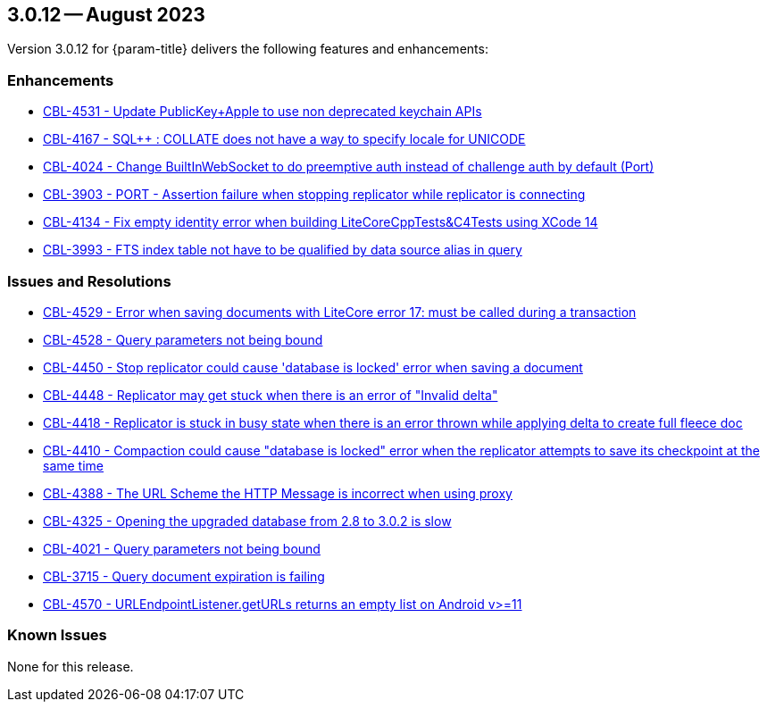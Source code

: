 



[#maint-3-0-12]
== 3.0.12 -- August 2023

Version 3.0.12 for {param-title} delivers the following features and enhancements:

=== Enhancements

* https://issues.couchbase.com/browse/CBL-4531[CBL-4531 - Update PublicKey+Apple to use non deprecated keychain APIs]

* https://issues.couchbase.com/browse/CBL-4167[CBL-4167 - SQL++ : COLLATE does not have a way to specify locale for UNICODE]

* https://issues.couchbase.com/browse/CBL-4024[CBL-4024 - Change BuiltInWebSocket to do preemptive auth instead of challenge auth by default (Port)]

* https://issues.couchbase.com/browse/CBL-3903[CBL-3903 - PORT - Assertion failure when stopping replicator while replicator is connecting]

* https://issues.couchbase.com/browse/CBL-4134[CBL-4134 - Fix empty identity error when building LiteCoreCppTests&C4Tests using XCode 14]

* https://issues.couchbase.com/browse/CBL-3993[CBL-3993 - FTS index table not have to be qualified by data source alias in query]



=== Issues and Resolutions

* https://issues.couchbase.com/browse/CBL-4529[CBL-4529 - Error when saving documents with LiteCore error 17: must be called during a transaction]

* https://issues.couchbase.com/browse/CBL-4528[CBL-4528 - Query parameters not being bound]

* https://issues.couchbase.com/browse/CBL-4450[CBL-4450 - Stop replicator could cause 'database is locked' error when saving a document]

* https://issues.couchbase.com/browse/CBL-4448[CBL-4448 - Replicator may get stuck when there is an error of "Invalid delta"]

* https://issues.couchbase.com/browse/CBL-4418[CBL-4418 - Replicator is stuck in busy state when there is an error thrown while applying delta to create full fleece doc]

* https://issues.couchbase.com/browse/CBL-4410[CBL-4410 - Compaction could cause "database is locked" error when the replicator attempts to save its checkpoint at the same time]

* https://issues.couchbase.com/browse/CBL-4388[CBL-4388 - The URL Scheme the HTTP Message is incorrect when using proxy]

* https://issues.couchbase.com/browse/CBL-4325[CBL-4325 - Opening the upgraded database from 2.8 to 3.0.2 is slow]

* https://issues.couchbase.com/browse/CBL-4021[CBL-4021 - Query parameters not being bound]

* https://issues.couchbase.com/browse/CBL-3715[CBL-3715 - Query document expiration is failing]

* https://issues.couchbase.com/browse/CBL-4570[CBL-4570 - URLEndpointListener.getURLs returns an empty list on Android v>=11]

=== Known Issues

None for this release.



